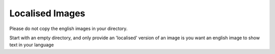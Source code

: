 Localised Images
================================================================================

Please do not copy the english images in your directory.

Start with an empty directory, and only provide an 'localised' version of an
image is you want an english image to show text in your language
